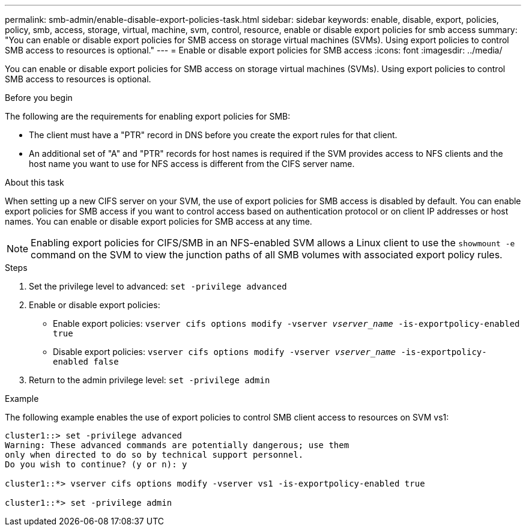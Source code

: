 ---
permalink: smb-admin/enable-disable-export-policies-task.html
sidebar: sidebar
keywords: enable, disable, export, policies, policy, smb, access, storage, virtual, machine, svm, control, resource, enable or disable export policies for smb access
summary: "You can enable or disable export policies for SMB access on storage virtual machines (SVMs). Using export policies to control SMB access to resources is optional."
---
= Enable or disable export policies for SMB access
:icons: font
:imagesdir: ../media/

[.lead]
You can enable or disable export policies for SMB access on storage virtual machines (SVMs). Using export policies to control SMB access to resources is optional.

.Before you begin

The following are the requirements for enabling export policies for SMB:

* The client must have a "PTR" record in DNS before you create the export rules for that client.
* An additional set of "A" and "PTR" records for host names is required if the SVM provides access to NFS clients and the host name you want to use for NFS access is different from the CIFS server name.

.About this task

When setting up a new CIFS server on your SVM, the use of export policies for SMB access is disabled by default. You can enable export policies for SMB access if you want to control access based on authentication protocol or on client IP addresses or host names. You can enable or disable export policies for SMB access at any time.

NOTE: Enabling export policies for CIFS/SMB in an NFS-enabled SVM allows a Linux client to use the `showmount -e` command on the SVM to view the junction paths of all SMB volumes with associated export policy rules.

.Steps

. Set the privilege level to advanced: `set -privilege advanced`
. Enable or disable export policies:
 ** Enable export policies: `vserver cifs options modify -vserver _vserver_name_ -is-exportpolicy-enabled true`
 ** Disable export policies: `vserver cifs options modify -vserver _vserver_name_ -is-exportpolicy-enabled false`
. Return to the admin privilege level: `set -privilege admin`

.Example

The following example enables the use of export policies to control SMB client access to resources on SVM vs1:

----
cluster1::> set -privilege advanced
Warning: These advanced commands are potentially dangerous; use them
only when directed to do so by technical support personnel.
Do you wish to continue? (y or n): y

cluster1::*> vserver cifs options modify -vserver vs1 -is-exportpolicy-enabled true

cluster1::*> set -privilege admin
----

// 25 Mar 27, ontapdoc-2849